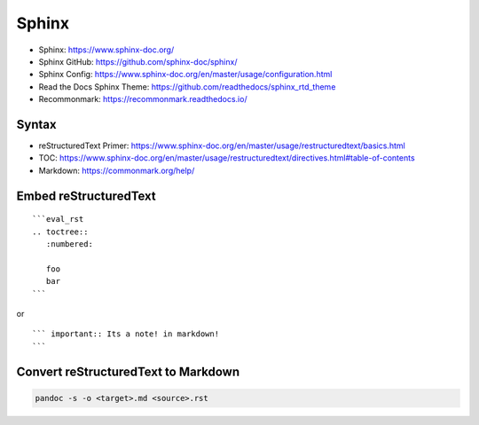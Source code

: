 Sphinx
======

-  Sphinx: https://www.sphinx-doc.org/
-  Sphinx GitHub: https://github.com/sphinx-doc/sphinx/
-  Sphinx Config:
   https://www.sphinx-doc.org/en/master/usage/configuration.html
-  Read the Docs Sphinx Theme:
   https://github.com/readthedocs/sphinx_rtd_theme
-  Recommonmark: https://recommonmark.readthedocs.io/

Syntax
------

-  reStructuredText Primer:
   https://www.sphinx-doc.org/en/master/usage/restructuredtext/basics.html
-  TOC:
   https://www.sphinx-doc.org/en/master/usage/restructuredtext/directives.html#table-of-contents
-  Markdown: https://commonmark.org/help/

Embed reStructuredText
----------------------

::

   ```eval_rst
   .. toctree::
      :numbered:

      foo
      bar
   ```

or

::

   ``` important:: Its a note! in markdown!
   ```

Convert reStructuredText to Markdown
------------------------------------

.. code:: bash

   pandoc -s -o <target>.md <source>.rst
